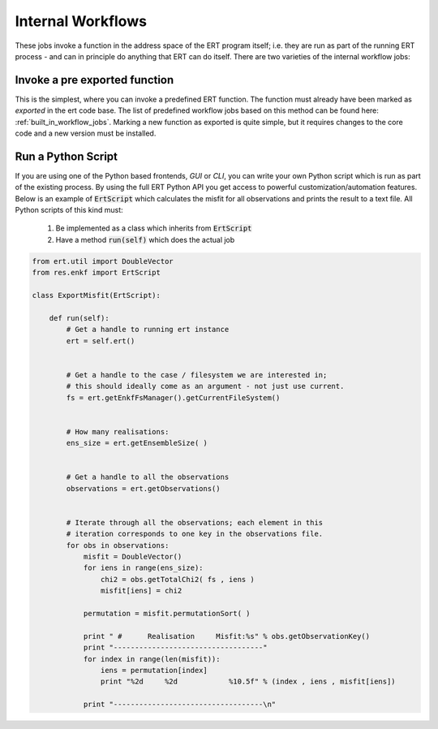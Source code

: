 Internal Workflows
==================

These jobs invoke a function in the address space of the ERT program
itself; i.e. they are run as part of the running ERT process - and can
in principle do anything that ERT can do itself. There are two
varieties of the internal workflow jobs:



Invoke a pre exported function
------------------------------

This is the simplest, where you can invoke a predefined ERT
function. The function must already have been marked as *exported* in
the ert code base. The list of predefined workflow jobs based on this
method can be found here: :ref:`built_in_workflow_jobs`. Marking a new
function as exported is quite simple, but it requires changes to the
core code and a new version must be installed.

.. _ert_script:

Run a Python Script
-------------------

If you are using one of the Python based frontends, *GUI* or
*CLI*, you can write your own Python script which is run as part
of the existing process. By using the full ERT Python API you get
access to powerful customization/automation features. Below is an
example of :code:`ErtScript` which calculates the misfit for all
observations and prints the result to a text file. All Python scripts
of this kind must:

  1. Be implemented as a class which inherits from :code:`ErtScript`
  2. Have a method :code:`run(self)` which does the actual job


.. code:: python

    from ert.util import DoubleVector
    from res.enkf import ErtScript

    class ExportMisfit(ErtScript):

        def run(self):
            # Get a handle to running ert instance
            ert = self.ert()


            # Get a handle to the case / filesystem we are interested in;
            # this should ideally come as an argument - not just use current.
            fs = ert.getEnkfFsManager().getCurrentFileSystem()


            # How many realisations:
            ens_size = ert.getEnsembleSize( )


            # Get a handle to all the observations
            observations = ert.getObservations()


            # Iterate through all the observations; each element in this
            # iteration corresponds to one key in the observations file.
            for obs in observations:
                misfit = DoubleVector()
                for iens in range(ens_size):
                    chi2 = obs.getTotalChi2( fs , iens )
                    misfit[iens] = chi2

                permutation = misfit.permutationSort( )

                print " #      Realisation     Misfit:%s" % obs.getObservationKey()
                print "-----------------------------------"
                for index in range(len(misfit)):
                    iens = permutation[index]
                    print "%2d     %2d            %10.5f" % (index , iens , misfit[iens])

                print "-----------------------------------\n"




